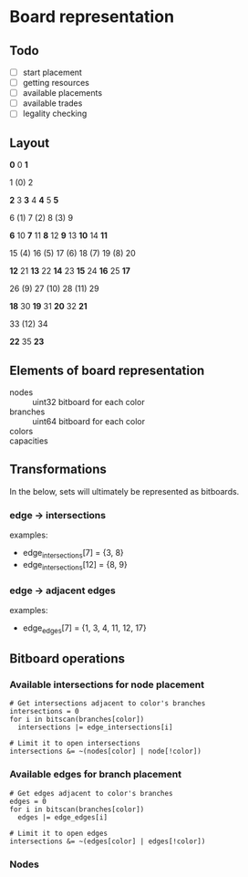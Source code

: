 * Board representation

** Todo
- [ ] start placement
- [ ] getting resources
- [ ] available placements
- [ ] available trades
- [ ] legality checking

** Layout
                 *0*  0  *1*

                  1  (0)  2 

         *2*  3  *3*  4  *4*  5  *5*

          6  (1)  7  (2)  8  (3)  9 

 *6* 10  *7* 11  *8* 12  *9* 13 *10* 14 *11*

 15  (4) 16  (5) 17  (6) 18  (7) 19  (8) 20 

*12* 21 *13* 22 *14* 23 *15* 24 *16* 25 *17*

         26  (9) 27 (10) 28 (11) 29 

        *18* 30 *19* 31 *20* 32 *21*

                 33 (12) 34 

                *22* 35 *23*

** Elements of board representation
- nodes :: uint32 bitboard for each color
- branches :: uint64 bitboard for each color
- colors ::
- capacities :: 

** Transformations
In the below, sets will ultimately be represented as bitboards.

*** edge -> intersections
examples:
- edge_intersections[7]  = {3, 8}
- edge_intersections[12] = {8, 9}

*** edge -> adjacent edges
examples:
- edge_edges[7] = {1, 3, 4, 11, 12, 17}

** Bitboard operations
*** Available intersections for node placement
#+BEGIN_SRC
# Get intersections adjacent to color's branches
intersections = 0
for i in bitscan(branches[color])
  intersections |= edge_intersections[i]

# Limit it to open intersections
intersections &= ~(nodes[color] | node[!color])
#+END_SRC

*** Available edges for branch placement
#+BEGIN_SRC
# Get edges adjacent to color's branches
edges = 0
for i in bitscan(branches[color])
  edges |= edge_edges[i]

# Limit it to open edges
intersections &= ~(edges[color] | edges[!color])
#+END_SRC

*** Nodes
